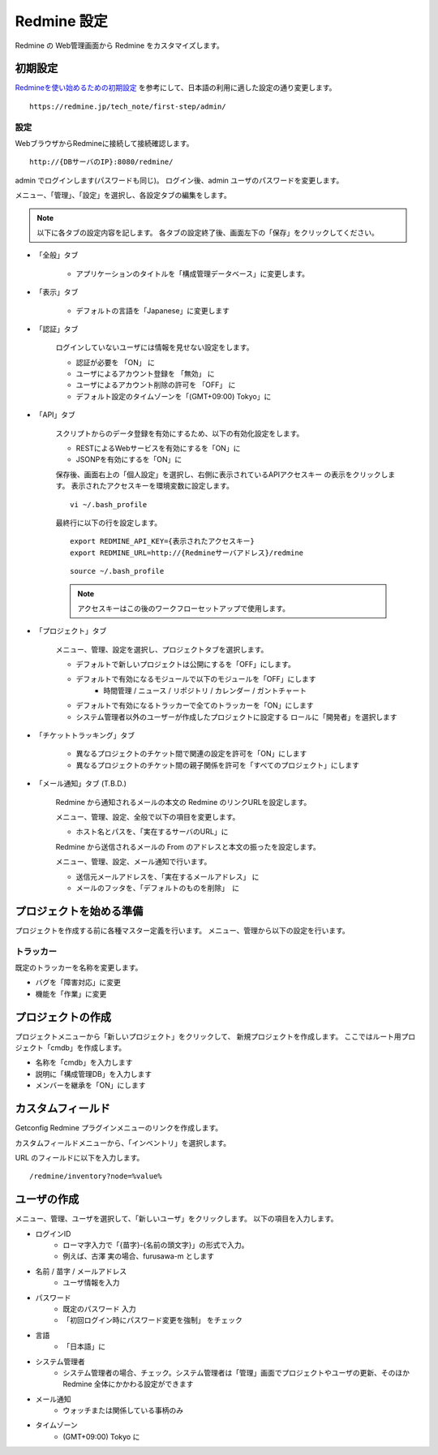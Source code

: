 Redmine 設定
============

Redmine の Web管理画面から Redmine をカスタマイズします。

初期設定
--------

`Redmineを使い始めるための初期設定`_ を参考にして、日本語の利用に適した設定の通り変更します。

.. _Redmineを使い始めるための初期設定: https://redmine.jp/tech_note/first-step/admin/

::

   https://redmine.jp/tech_note/first-step/admin/

設定
^^^^

WebブラウザからRedmineに接続して接続確認します。

::

   http://{DBサーバのIP}:8080/redmine/

admin でログインします(パスワードも同じ)。
ログイン後、admin ユーザのパスワードを変更します。


メニュー、「管理」、「設定」を選択し、各設定タブの編集をします。

.. note::

   以下に各タブの設定内容を記します。
   各タブの設定終了後、画面左下の「保存」をクリックしてください。

* 「全般」タブ

   * アプリケーションのタイトルを「構成管理データベース」に変更します。

* 「表示」タブ

   * デフォルトの言語を「Japanese」に変更します

* 「認証」タブ

   ログインしていないユーザには情報を見せない設定をします。

   * 認証が必要を 「ON」 に
   * ユーザによるアカウント登録を 「無効」 に
   * ユーザによるアカウント削除の許可を 「OFF」 に
   * デフォルト設定のタイムゾーンを「(GMT+09:00) Tokyo」に

* 「API」タブ

   スクリプトからのデータ登録を有効にするため、以下の有効化設定をします。

   * RESTによるWebサービスを有効にするを「ON」に
   * JSONPを有効にするを「ON」に

   保存後、画面右上の「個人設定」を選択し、右側に表示されているAPIアクセスキー
   の表示をクリックします。
   表示されたアクセスキーを環境変数に設定します。

   ::

      vi ~/.bash_profile

   最終行に以下の行を設定します。

   ::

      export REDMINE_API_KEY={表示されたアクセスキー}
      export REDMINE_URL=http://{Redmineサーバアドレス}/redmine

   ::

      source ~/.bash_profile

   .. note:: アクセスキーはこの後のワークフローセットアップで使用します。

* 「プロジェクト」タブ

   メニュー、管理、設定を選択し、プロジェクトタブを選択します。

   * デフォルトで新しいプロジェクトは公開にするを「OFF」にします。
   * デフォルトで有効になるモジュールで以下のモジュールを「OFF」にします
      * 時間管理 / ニュース / リポジトリ / カレンダー / ガントチャート
   * デフォルトで有効になるトラッカーで全てのトラッカーを「ON」にします
   * システム管理者以外のユーザーが作成したプロジェクトに設定する
     ロールに「開発者」を選択します

* 「チケットトラッキング」タブ

   * 異なるプロジェクトのチケット間で関連の設定を許可を「ON」にします
   * 異なるプロジェクトのチケット間の親子関係を許可を「すべてのプロジェクト」にします

* 「メール通知」タブ (T.B.D.)

   Redmine から通知されるメールの本文の Redmine のリンクURLを設定します。

   メニュー、管理、設定、全般で以下の項目を変更します。

   * ホスト名とパスを、「実在するサーバのURL」に

   Redmine から送信されるメールの From のアドレスと本文の振ったを設定します。

   メニュー、管理、設定、メール通知で行います。

   * 送信元メールアドレスを、「実在するメールアドレス」 に
   * メールのフッタを、「デフォルトのものを削除」　に

.. * 添付ファイルの上限の設定

..    メニュー、管理、設定、ファイル 内の 「添付ファイルの上限」を設定します。

.. * テキスト編集の書式設定

..    メニュー、管理、設定、全般 内の テキストの書式を設定します。
..    「Textile」 から、「Markdown」 に変更します。

.. * エクスポートするチケット数の上限設定

..    メニュー、設定、チケットランキング内の「添付ファイルサイズの上限」を設定します。


プロジェクトを始める準備
------------------------

プロジェクトを作成する前に各種マスター定義を行います。
メニュー、管理から以下の設定を行います。

トラッカー
^^^^^^^^^^

既定のトラッカーを名称を変更します。

* バグを「障害対応」に変更
* 機能を「作業」に変更

プロジェクトの作成
------------------

プロジェクトメニューから「新しいプロジェクト」をクリックして、
新規プロジェクトを作成します。
ここではルート用プロジェクト「cmdb」を作成します。

* 名称を「cmdb」を入力します
* 説明に「構成管理DB」を入力します
* メンバーを継承を「ON」にします

カスタムフィールド
------------------

Getconfig Redmine プラグインメニューのリンクを作成します。

カスタムフィールドメニューから、「インベントリ」を選択します。

URL のフィールドに以下を入力します。

::

   /redmine/inventory?node=%value%

ユーザの作成
------------

メニュー、管理、ユーザを選択して、「新しいユーザ」をクリックします。
以下の項目を入力します。

* ログインID
   - ローマ字入力で「{苗字}-{名前の頭文字}」の形式で入力。
   - 例えば、古澤 実の場合、furusawa-m とします
* 名前 / 苗字 / メールアドレス
   - ユーザ情報を入力
* パスワード
   - 既定のパスワード 入力
   - 「初回ログイン時にパスワード変更を強制」 をチェック
* 言語
   - 「日本語」に
* システム管理者
   - システム管理者の場合、チェック。システム管理者は「管理」画面でプロジェクトやユーザの更新、そのほかRedmine 全体にかかわる設定ができます
* メール通知
   - ウォッチまたは関係している事柄のみ
* タイムゾーン
   - (GMT+09:00) Tokyo に

